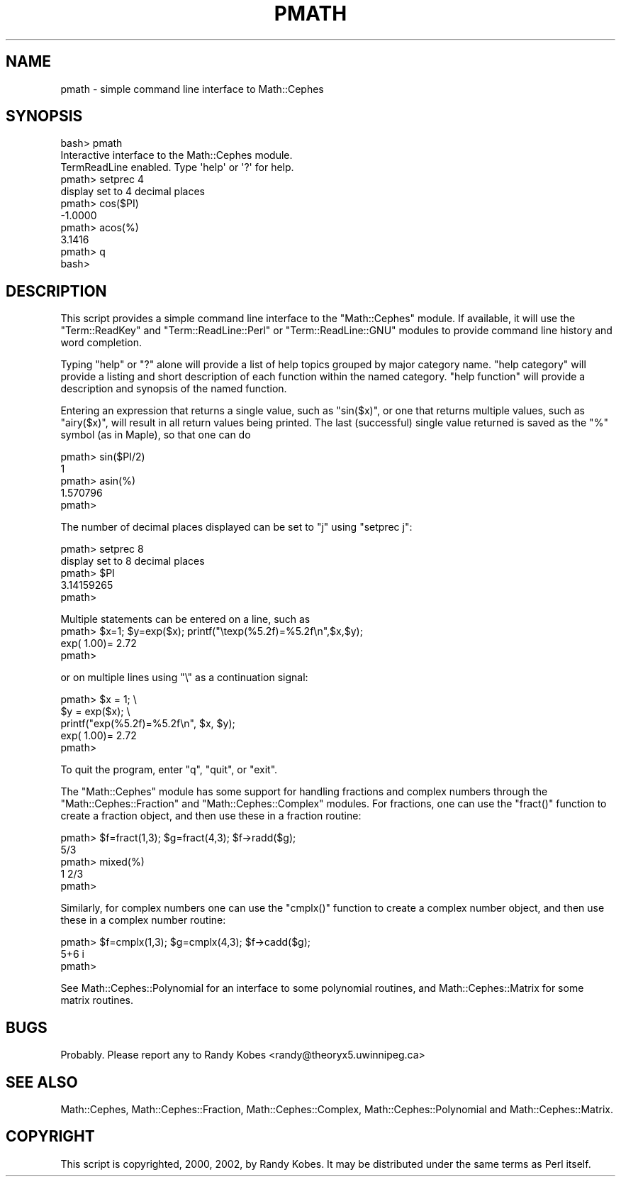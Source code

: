 .\" Automatically generated by Pod::Man 2.22 (Pod::Simple 3.13)
.\"
.\" Standard preamble:
.\" ========================================================================
.de Sp \" Vertical space (when we can't use .PP)
.if t .sp .5v
.if n .sp
..
.de Vb \" Begin verbatim text
.ft CW
.nf
.ne \\$1
..
.de Ve \" End verbatim text
.ft R
.fi
..
.\" Set up some character translations and predefined strings.  \*(-- will
.\" give an unbreakable dash, \*(PI will give pi, \*(L" will give a left
.\" double quote, and \*(R" will give a right double quote.  \*(C+ will
.\" give a nicer C++.  Capital omega is used to do unbreakable dashes and
.\" therefore won't be available.  \*(C` and \*(C' expand to `' in nroff,
.\" nothing in troff, for use with C<>.
.tr \(*W-
.ds C+ C\v'-.1v'\h'-1p'\s-2+\h'-1p'+\s0\v'.1v'\h'-1p'
.ie n \{\
.    ds -- \(*W-
.    ds PI pi
.    if (\n(.H=4u)&(1m=24u) .ds -- \(*W\h'-12u'\(*W\h'-12u'-\" diablo 10 pitch
.    if (\n(.H=4u)&(1m=20u) .ds -- \(*W\h'-12u'\(*W\h'-8u'-\"  diablo 12 pitch
.    ds L" ""
.    ds R" ""
.    ds C` ""
.    ds C' ""
'br\}
.el\{\
.    ds -- \|\(em\|
.    ds PI \(*p
.    ds L" ``
.    ds R" ''
'br\}
.\"
.\" Escape single quotes in literal strings from groff's Unicode transform.
.ie \n(.g .ds Aq \(aq
.el       .ds Aq '
.\"
.\" If the F register is turned on, we'll generate index entries on stderr for
.\" titles (.TH), headers (.SH), subsections (.SS), items (.Ip), and index
.\" entries marked with X<> in POD.  Of course, you'll have to process the
.\" output yourself in some meaningful fashion.
.ie \nF \{\
.    de IX
.    tm Index:\\$1\t\\n%\t"\\$2"
..
.    nr % 0
.    rr F
.\}
.el \{\
.    de IX
..
.\}
.\"
.\" Accent mark definitions (@(#)ms.acc 1.5 88/02/08 SMI; from UCB 4.2).
.\" Fear.  Run.  Save yourself.  No user-serviceable parts.
.    \" fudge factors for nroff and troff
.if n \{\
.    ds #H 0
.    ds #V .8m
.    ds #F .3m
.    ds #[ \f1
.    ds #] \fP
.\}
.if t \{\
.    ds #H ((1u-(\\\\n(.fu%2u))*.13m)
.    ds #V .6m
.    ds #F 0
.    ds #[ \&
.    ds #] \&
.\}
.    \" simple accents for nroff and troff
.if n \{\
.    ds ' \&
.    ds ` \&
.    ds ^ \&
.    ds , \&
.    ds ~ ~
.    ds /
.\}
.if t \{\
.    ds ' \\k:\h'-(\\n(.wu*8/10-\*(#H)'\'\h"|\\n:u"
.    ds ` \\k:\h'-(\\n(.wu*8/10-\*(#H)'\`\h'|\\n:u'
.    ds ^ \\k:\h'-(\\n(.wu*10/11-\*(#H)'^\h'|\\n:u'
.    ds , \\k:\h'-(\\n(.wu*8/10)',\h'|\\n:u'
.    ds ~ \\k:\h'-(\\n(.wu-\*(#H-.1m)'~\h'|\\n:u'
.    ds / \\k:\h'-(\\n(.wu*8/10-\*(#H)'\z\(sl\h'|\\n:u'
.\}
.    \" troff and (daisy-wheel) nroff accents
.ds : \\k:\h'-(\\n(.wu*8/10-\*(#H+.1m+\*(#F)'\v'-\*(#V'\z.\h'.2m+\*(#F'.\h'|\\n:u'\v'\*(#V'
.ds 8 \h'\*(#H'\(*b\h'-\*(#H'
.ds o \\k:\h'-(\\n(.wu+\w'\(de'u-\*(#H)/2u'\v'-.3n'\*(#[\z\(de\v'.3n'\h'|\\n:u'\*(#]
.ds d- \h'\*(#H'\(pd\h'-\w'~'u'\v'-.25m'\f2\(hy\fP\v'.25m'\h'-\*(#H'
.ds D- D\\k:\h'-\w'D'u'\v'-.11m'\z\(hy\v'.11m'\h'|\\n:u'
.ds th \*(#[\v'.3m'\s+1I\s-1\v'-.3m'\h'-(\w'I'u*2/3)'\s-1o\s+1\*(#]
.ds Th \*(#[\s+2I\s-2\h'-\w'I'u*3/5'\v'-.3m'o\v'.3m'\*(#]
.ds ae a\h'-(\w'a'u*4/10)'e
.ds Ae A\h'-(\w'A'u*4/10)'E
.    \" corrections for vroff
.if v .ds ~ \\k:\h'-(\\n(.wu*9/10-\*(#H)'\s-2\u~\d\s+2\h'|\\n:u'
.if v .ds ^ \\k:\h'-(\\n(.wu*10/11-\*(#H)'\v'-.4m'^\v'.4m'\h'|\\n:u'
.    \" for low resolution devices (crt and lpr)
.if \n(.H>23 .if \n(.V>19 \
\{\
.    ds : e
.    ds 8 ss
.    ds o a
.    ds d- d\h'-1'\(ga
.    ds D- D\h'-1'\(hy
.    ds th \o'bp'
.    ds Th \o'LP'
.    ds ae ae
.    ds Ae AE
.\}
.rm #[ #] #H #V #F C
.\" ========================================================================
.\"
.IX Title "PMATH 1"
.TH PMATH 1 "2012-10-23" "perl v5.10.1" "User Contributed Perl Documentation"
.\" For nroff, turn off justification.  Always turn off hyphenation; it makes
.\" way too many mistakes in technical documents.
.if n .ad l
.nh
.SH "NAME"
pmath \- simple command line interface to Math::Cephes
.SH "SYNOPSIS"
.IX Header "SYNOPSIS"
.Vb 1
\&  bash> pmath
\&
\& Interactive interface to the Math::Cephes module.
\& TermReadLine enabled. Type \*(Aqhelp\*(Aq or \*(Aq?\*(Aq  for help.
\&
\& pmath> setprec 4
\&         display set to 4 decimal places
\& pmath> cos($PI)
\&         \-1.0000
\& pmath> acos(%)
\&          3.1416
\& pmath> q
\& bash>
.Ve
.SH "DESCRIPTION"
.IX Header "DESCRIPTION"
This script provides a simple command line interface to the
\&\f(CW\*(C`Math::Cephes\*(C'\fR module. If available, it will use the \f(CW\*(C`Term::ReadKey\*(C'\fR 
and \f(CW\*(C`Term::ReadLine::Perl\*(C'\fR or \f(CW\*(C`Term::ReadLine::GNU\*(C'\fR modules to
provide command line history and word completion.
.PP
Typing \f(CW\*(C`help\*(C'\fR or \f(CW\*(C`?\*(C'\fR alone will provide a list of help topics
grouped by major category name. \f(CW\*(C`help category\*(C'\fR will provide 
a listing and short description of each function within the
named category. \f(CW\*(C`help function\*(C'\fR will provide a description and
synopsis of the named function.
.PP
Entering an expression that returns a single value, such as 
\&\f(CW\*(C`sin($x)\*(C'\fR, or one that returns multiple values, such as
\&\f(CW\*(C`airy($x)\*(C'\fR, will result in all return values being printed.
The last (successful) single value returned is saved as the
\&\f(CW\*(C`%\*(C'\fR symbol (as in Maple), so that one can do
.PP
.Vb 5
\&     pmath> sin($PI/2)
\&            1
\&     pmath> asin(%)
\&            1.570796
\&     pmath>
.Ve
.PP
The number of decimal places displayed can be set to \f(CW\*(C`j\*(C'\fR using
\&\f(CW\*(C`setprec j\*(C'\fR:
.PP
.Vb 5
\&     pmath> setprec 8
\&             display set to 8 decimal places
\&     pmath> $PI
\&             3.14159265
\&     pmath>
.Ve
.PP
Multiple statements can be entered on a line, such as
     pmath> \f(CW$x\fR=1; \f(CW$y\fR=exp($x); printf(\*(L"\etexp(%5.2f)=%5.2f\en\*(R",$x,$y);
             exp( 1.00)= 2.72
     pmath>
.PP
or on multiple lines using \f(CW\*(C`\e\*(C'\fR as a continuation signal:
.PP
.Vb 5
\&    pmath> $x = 1; \e
\&           $y = exp($x); \e
\&            printf("exp(%5.2f)=%5.2f\en", $x, $y);
\&             exp( 1.00)= 2.72
\&    pmath>
.Ve
.PP
To quit the program, enter \f(CW\*(C`q\*(C'\fR, \f(CW\*(C`quit\*(C'\fR, or \f(CW\*(C`exit\*(C'\fR.
.PP
The \f(CW\*(C`Math::Cephes\*(C'\fR module has some support for handling
fractions and complex numbers through the \f(CW\*(C`Math::Cephes::Fraction\*(C'\fR
and \f(CW\*(C`Math::Cephes::Complex\*(C'\fR modules. For fractions, one can use the
\&\f(CW\*(C`fract()\*(C'\fR function to create a fraction object, and then use 
these in a fraction routine:
.PP
.Vb 5
\&    pmath> $f=fract(1,3); $g=fract(4,3); $f\->radd($g);
\&            5/3
\&    pmath> mixed(%)
\&            1 2/3
\&    pmath>
.Ve
.PP
Similarly, for complex numbers one can use the \f(CW\*(C`cmplx()\*(C'\fR
function to create a complex number object, and then use 
these in a complex number routine:
.PP
.Vb 3
\&    pmath> $f=cmplx(1,3); $g=cmplx(4,3); $f\->cadd($g);
\&            5+6 i
\&    pmath>
.Ve
.PP
See Math::Cephes::Polynomial for an interface to some
polynomial routines, and Math::Cephes::Matrix for some
matrix routines.
.SH "BUGS"
.IX Header "BUGS"
Probably. Please report any to Randy Kobes <randy@theoryx5.uwinnipeg.ca>
.SH "SEE ALSO"
.IX Header "SEE ALSO"
Math::Cephes, Math::Cephes::Fraction, Math::Cephes::Complex,
Math::Cephes::Polynomial and Math::Cephes::Matrix.
.SH "COPYRIGHT"
.IX Header "COPYRIGHT"
This script is copyrighted, 2000, 2002, by Randy Kobes. It may be 
distributed under the same terms as Perl itself.
